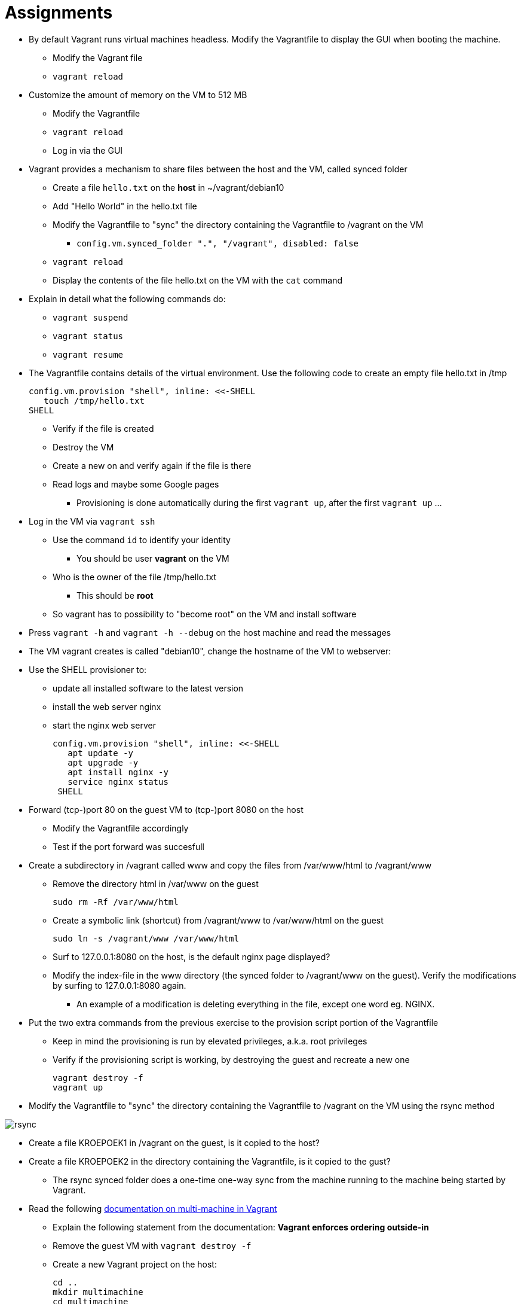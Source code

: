 = Assignments

* By default Vagrant runs virtual machines headless. Modify the Vagrantfile to display the GUI when booting the machine.
** Modify the Vagrant file
** `vagrant reload`

* Customize the amount of memory on the VM to 512 MB
** Modify the Vagrantfile
** `vagrant reload`
** Log in via the GUI

* Vagrant provides a mechanism to share files between the host and the VM, called synced folder
** Create a file `hello.txt` on the **host** in ~/vagrant/debian10
** Add "Hello World" in the hello.txt file
** Modify the Vagrantfile to "sync" the directory containing the Vagrantfile to /vagrant on the VM 
*** `config.vm.synced_folder ".", "/vagrant", disabled: false`
** `vagrant reload`
** Display the contents of the file hello.txt on the VM with the `cat` command

* Explain in detail what the following commands do:
** `vagrant suspend`
** `vagrant status`
** `vagrant resume`

* The Vagrantfile contains details of the virtual environment. Use the following code to create an empty file hello.txt in /tmp

    config.vm.provision "shell", inline: <<-SHELL
       touch /tmp/hello.txt
    SHELL

** Verify if the file is created
** Destroy the VM
** Create a new on and verify again if the file is there
** Read logs and maybe some Google pages
*** Provisioning is done automatically during the first `vagrant up`, after the first `vagrant up` ... 

* Log in the VM via `vagrant ssh`
** Use the command `id` to identify your identity
*** You should be user *vagrant* on the VM
** Who is the owner of the file /tmp/hello.txt
*** This should be *root*
** So vagrant has to possibility to "become root" on the VM and install software

* Press `vagrant -h` and `vagrant -h --debug` on the host machine and read the messages

* The VM vagrant creates is called "debian10", change the hostname of the VM to webserver:

* Use the SHELL provisioner to:
** update all installed software to the latest version
** install the web server nginx
** start the nginx web server  

  config.vm.provision "shell", inline: <<-SHELL
     apt update -y
     apt upgrade -y
     apt install nginx -y
     service nginx status
   SHELL

* Forward (tcp-)port 80 on the guest VM to (tcp-)port 8080 on the host
** Modify the Vagrantfile accordingly
** Test if the port forward was succesfull

* Create a subdirectory in /vagrant called www and copy the files from /var/www/html to /vagrant/www
** Remove the directory html in /var/www on the guest

  sudo rm -Rf /var/www/html

** Create a symbolic link (shortcut) from /vagrant/www to /var/www/html on the guest
   
  sudo ln -s /vagrant/www /var/www/html

** Surf to 127.0.0.1:8080 on the host, is the default nginx page displayed?
** Modify the index-file in the www directory (the synced folder to /vagrant/www on the guest). Verify the modifications by surfing to 127.0.0.1:8080 again.
*** An example of a modification is deleting everything in the file, except one word eg. NGINX.

* Put the two extra commands from the previous exercise to the provision script portion of the Vagrantfile
** Keep in mind the provisioning is run by elevated privileges, a.k.a. root privileges
** Verify if the provisioning script is working, by destroying the guest and recreate a new one

   vagrant destroy -f
   vagrant up

* Modify the Vagrantfile to "sync" the directory containing the Vagrantfile to /vagrant on the VM using the rsync method

image::rsync.PNG[]

* Create a file KROEPOEK1 in /vagrant on the guest, is it copied to the host?
* Create a file KROEPOEK2 in the directory containing the Vagrantfile, is it copied to the gust?
** The rsync synced folder does a one-time one-way sync from the machine running to the machine being started by Vagrant.

* Read the following https://www.vagrantup.com/docs/multi-machine[documentation on multi-machine in Vagrant]

** Explain the following statement from the documentation: ** Vagrant enforces ordering outside-in ** 
** Remove the guest VM with `vagrant destroy -f`
** Create a new Vagrant project on the host:

 cd ..
 mkdir multimachine
 cd multimachine

** Create a new Vagrant file and define two machines: dev and prod
** Give the twp machines the following IP addresses, dev 10.10.10.10 and prod 10.10.10.20.

== Learning Goals
* Know how to create a multinode Vagrant file
* Know how to assign an IP address to the machines on a private network
* Know how to sync files between host and guests
* Know how to forward ports from host to guests
* Know how to execute a simple script during the first boot of the guest
* Know how to execute a simple script it the guest is already provisioned
* Know the permissions of the user during provisioning on the guest
* Know how to search for new boxes